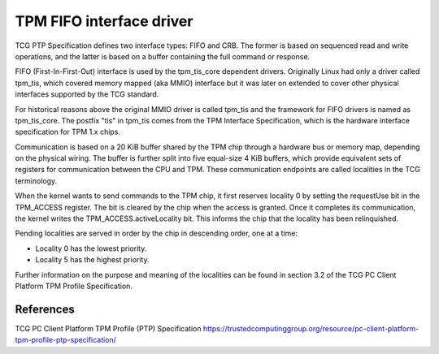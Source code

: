 .. SPDX-License-Identifier: GPL-2.0

=========================
TPM FIFO interface driver
=========================

TCG PTP Specification defines two interface types: FIFO and CRB. The former is
based on sequenced read and write operations,  and the latter is based on a
buffer containing the full command or response.

FIFO (First-In-First-Out) interface is used by the tpm_tis_core dependent
drivers. Originally Linux had only a driver called tpm_tis, which covered
memory mapped (aka MMIO) interface but it was later on extended to cover other
physical interfaces supported by the TCG standard.

For historical reasons above the original MMIO driver is called tpm_tis and the
framework for FIFO drivers is named as tpm_tis_core. The postfix "tis" in
tpm_tis comes from the TPM Interface Specification, which is the hardware
interface specification for TPM 1.x chips.

Communication is based on a 20 KiB buffer shared by the TPM chip through a
hardware bus or memory map, depending on the physical wiring. The buffer is
further split into five equal-size 4 KiB buffers, which provide equivalent
sets of registers for communication between the CPU and TPM. These
communication endpoints are called localities in the TCG terminology.

When the kernel wants to send commands to the TPM chip, it first reserves
locality 0 by setting the requestUse bit in the TPM_ACCESS register. The bit is
cleared by the chip when the access is granted. Once it completes its
communication, the kernel writes the TPM_ACCESS.activeLocality bit. This
informs the chip that the locality has been relinquished.

Pending localities are served in order by the chip in descending order, one at
a time:

- Locality 0 has the lowest priority.
- Locality 5 has the highest priority.

Further information on the purpose and meaning of the localities can be found
in section 3.2 of the TCG PC Client Platform TPM Profile Specification.

References
==========

TCG PC Client Platform TPM Profile (PTP) Specification
https://trustedcomputinggroup.org/resource/pc-client-platform-tpm-profile-ptp-specification/
